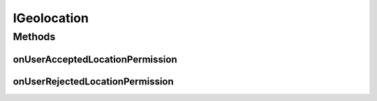 .. _android-sdk-classes-igeolocation:

IGeolocation
============

.. java:package:: com.darts.sdk.client
   :noindex:

.. java:type:: public interface IGeolocation


Methods
-------
onUserAcceptedLocationPermission
^^^^^^^^^^^^^^^^^^^^^^^^^^^^^^^^

.. java:method::  void onUserAcceptedLocationPermission()
   :outertype: IGeolocation

   Called when the user has accepted location permission, note that asking for permissions depends on several factors and is not always asked to the user.

onUserRejectedLocationPermission
^^^^^^^^^^^^^^^^^^^^^^^^^^^^^^^^

.. java:method::  void onUserRejectedLocationPermission()
   :outertype: IGeolocation

   Called when the user has rejected location permission, do not make any further UI interaction with the user regarding location permission

